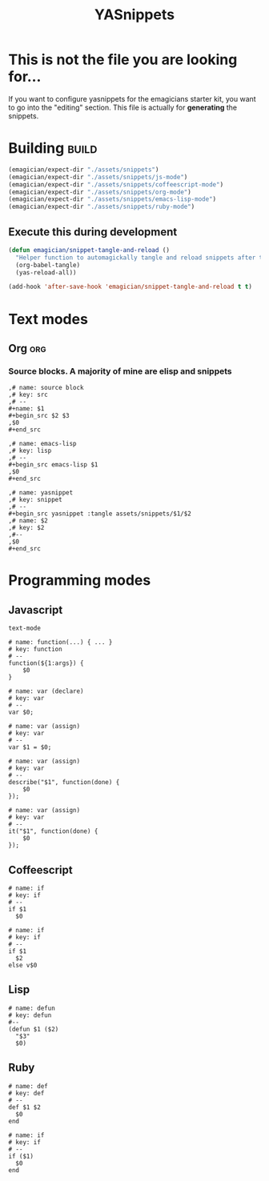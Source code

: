 #+TITLE: YASnippets 
#+PROPERTY: padline no 
#+results: silent
* This is not the file you are looking for...
  If you want to configure yasnippets for the emagicians starter kit, you want to go into the "editing" section.  This file is actually for *generating* the snippets.

* Building															  :build:
#+begin_src emacs-lisp 
(emagician/expect-dir "./assets/snippets")
(emagician/expect-dir "./assets/snippets/js-mode")
(emagician/expect-dir "./assets/snippets/coffeescript-mode")
(emagician/expect-dir "./assets/snippets/org-mode")
(emagician/expect-dir "./assets/snippets/emacs-lisp-mode")
(emagician/expect-dir "./assets/snippets/ruby-mode")
#+end_src

** Execute this during development
#+begin_src emacs-lisp :tangle no
  (defun emagician/snippet-tangle-and-reload () 
    "Helper function to automagickally tangle and reload snippets after the snippet file is saved"
    (org-babel-tangle)
    (yas-reload-all))
  
  (add-hook 'after-save-hook 'emagician/snippet-tangle-and-reload t t)
#+end_src
 
 
* Text modes
** Org :org:
*** Source blocks.  A majority of mine are elisp and snippets 
#+begin_src yasnippet :tangle assets/snippets/org-mode/src
  ,# name: source block
  ,# key: src
  ,# --
  ,#+name: $1
  ,#+begin_src $2 $3
  ,$0
  ,#+end_src
#+end_src

#+begin_src yasnippet :tangle assets/snippets/org-mode/lisp
  ,# name: emacs-lisp
  ,# key: lisp
  ,# --
  ,#+begin_src emacs-lisp $1
  ,$0
  ,#+end_src
#+end_src

#+begin_src yasnippet :tangle assets/snippets/org-mode/yasnippet
  ,# name: yasnippet
  ,# key: snippet
  ,# --
  ,#+begin_src yasnippet :tangle assets/snippets/$1/$2
  ,# name: $2
  ,# key: $2
  ,#--
  ,$0
  ,#+end_src
#+end_src

 
* Programming modes 
** Javascript 

#+begin_src yasnippet :tangle assets/snippets/js-mode/.yas.parents
text-mode
#+end_src

#+begin_src yasnippet :tangle assets/snippets/js-mode/function
# name: function(...) { ... }
# key: function
# --
function(${1:args}) {
    $0
} 
#+end_src

#+begin_src yasnippet :tangle assets/snippets/js-mode/var
# name: var (declare)
# key: var
# --
var $0;
#+end_src


#+begin_src yasnippet :tangle assets/snippets/js-mode/var.assign
# name: var (assign)
# key: var
# --
var $1 = $0;
#+end_src


#+begin_src yasnippet :tangle assets/snippets/js-mode/describe
# name: var (assign)
# key: var
# --
describe("$1", function(done) {
	$0
});
#+end_src

#+begin_src yasnippet :tangle assets/snippets/js-mode/it
# name: var (assign)
# key: var
# --
it("$1", function(done) {
	$0
});
#+end_src
** Coffeescript
#+begin_src yasnippet :tangle assets/snippets/coffeescript-mode/if
  # name: if
  # key: if
  # -- 
  if $1
    $0
#+end_src

#+begin_src yasnippet :tangle assets/snippets/coffeescript-mode/if.else
  # name: if
  # key: if
  # -- 
  if $1
    $2
  else v$0
#+end_src

** Lisp
#+begin_src yasnippet :tangle assets/snippets/emacs-lisp-mode/defun
# name: defun
# key: defun
#--
(defun $1 ($2) 
  "$3"
  $0)
#+end_src

** Ruby
#+begin_src yasnippet :tangle assets/snippets/ruby-mode/def
  # name: def
  # key: def
  # -- 
  def $1 $2
    $0
  end
#+end_src

#+begin_src yasnippet :tangle assets/snippets/ruby-mode/if
  # name: if
  # key: if
  # -- 
  if ($1)
    $0
  end
#+end_src
